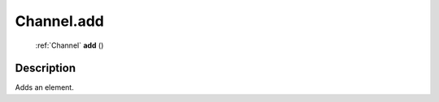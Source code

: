 .. _Channel.add:

================================================
Channel.add
================================================

   :ref:`Channel` **add** ()




Description
-----------

Adds an element.





